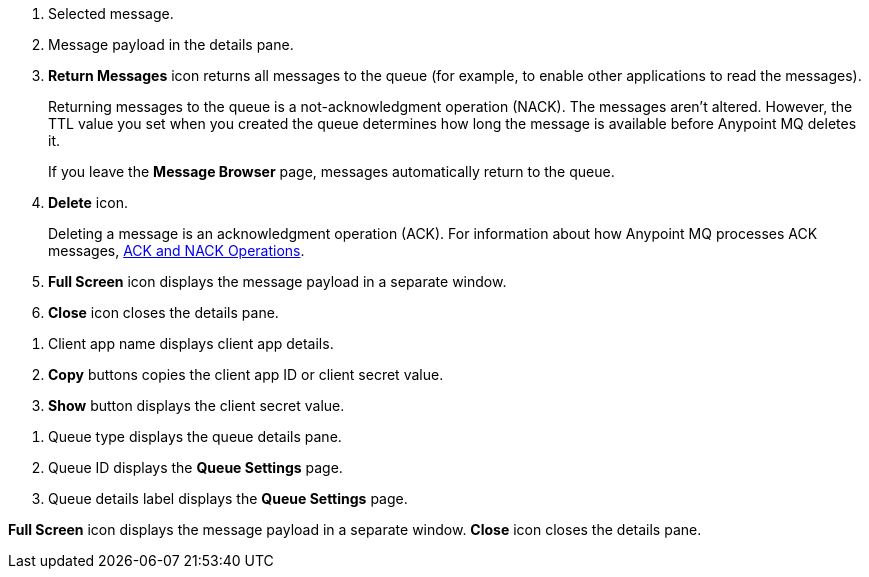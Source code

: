 // MQ Message Browser Details Table
// tag::mqMsgBrowserDetails[]
[calloutlist]
.. Selected message.
.. Message payload in the details pane.
.. *Return Messages* icon returns all messages to the queue (for example, to enable other applications to read the messages).
+
Returning messages to the queue is a not-acknowledgment operation (NACK). The messages aren't altered. However, the TTL value you set when you created the queue determines how long the message is available before Anypoint MQ deletes it.
+
If you leave the *Message Browser* page, messages automatically return to the queue.
.. *Delete* icon.
+
Deleting a message is an acknowledgment operation (ACK). For information about how Anypoint MQ processes ACK messages, xref:anypoint-mq-connector::anypoint-mq-ack.adoc[ACK and NACK Operations].
.. *Full Screen* icon displays the message payload in a separate window.
.. *Close* icon closes the details pane.
// end::mqMsgBrowserDetails[]


// tag::mqClientAppsDetail[]
[calloutlist]
... Client app name displays client app details.
... *Copy* buttons copies the client app ID or client secret value.
... *Show* button displays the client secret value.
// end::mqClientAppsDetail[]


// tag::mqQueueDetails[]
[calloutlist]
.. Queue type displays the queue details pane.
.. Queue ID displays the *Queue Settings* page.
.. Queue details label displays the *Queue Settings* page.
// end::mqQueueDetails[]

// tag::mqPayloadDetails[]
[calloutlist]
*Full Screen* icon displays the message payload in a separate window.
*Close* icon closes the details pane.

// end::mqPayloadDetails[]